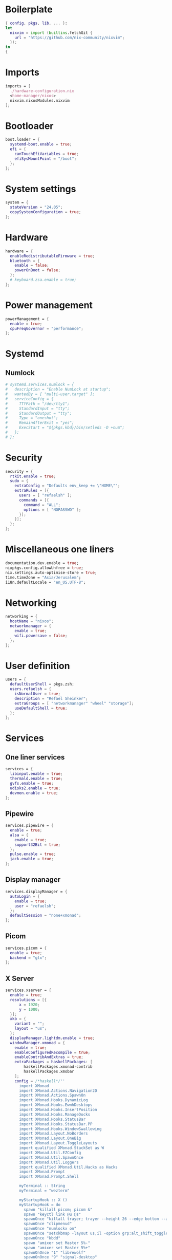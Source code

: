#+PROPERTY: header-args :dir :tangle configuration.nix 

* Boilerplate
#+BEGIN_SRC nix
{ config, pkgs, lib, ... }:
let
  nixvim = import (builtins.fetchGit { 
    url = "https://github.com/nix-community/nixvim"; 
  });
in
{
#+END_SRC
* Imports
#+BEGIN_SRC nix
imports = [
  ./hardware-configuration.nix
  <home-manager/nixos>
  nixvim.nixosModules.nixvim
];
#+END_SRC
* Bootloader
#+BEGIN_SRC nix
boot.loader = {
  systemd-boot.enable = true;
  efi = {
    canTouchEfiVariables = true;
    efiSysMountPoint = "/boot";
  };
};
#+END_SRC
* System settings
#+BEGIN_SRC nix
system = {
  stateVersion = "24.05";
  copySystemConfiguration = true;
};
#+END_SRC
* Hardware
#+BEGIN_SRC nix
hardware = {
  enableRedistributableFirmware = true;
  bluetooth = {
    enable = false;
    powerOnBoot = false;
  };
  # keyboard.zsa.enable = true;
};
#+END_SRC
* Power management
#+BEGIN_SRC nix
powerManagement = {
  enable = true;
  cpuFreqGovernor = "performance";
};
#+END_SRC
* Systemd
** Numlock
#+BEGIN_SRC nix
# systemd.services.numlock = {
#   description = "Enable NumLock at startup";
#   wantedBy = [ "multi-user.target" ]; 
#   serviceConfig = {
#     TTYPath = "/dev/tty1";
#     StandardInput = "tty";
#     StandardOutput = "tty";
#     Type = "oneshot";
#     RemainAfterExit = "yes";
#     ExecStart = "${pkgs.kbd}/bin/setleds -D +num";  
#   };
# };
#+END_SRC
* Security
#+BEGIN_SRC nix
security = {
  rtkit.enable = true;
  sudo = {
    extraConfig = "Defaults env_keep += \"HOME\"";
    extraRules = [{
      users = [ "refaelsh" ];
      commands = [{
        command = "ALL";
        options = [ "NOPASSWD" ];
      }];
    }];
  };
};
#+END_SRC
* Miscellaneous one liners
#+BEGIN_SRC nix
documentation.dev.enable = true;
nixpkgs.config.allowUnfree = true;
nix.settings.auto-optimise-store = true;
time.timeZone = "Asia/Jerusalem";
i18n.defaultLocale = "en_US.UTF-8";
#+END_SRC
* Networking
#+BEGIN_SRC nix
networking = {
  hostName = "nixos";
  networkmanager = {
    enable = true;
    wifi.powersave = false;
  };
};
#+END_SRC
* User definition
#+BEGIN_SRC nix
users = {
  defaultUserShell = pkgs.zsh;
  users.refaelsh = {
    isNormalUser = true;
    description = "Refael Sheinker";
    extraGroups = [ "networkmanager" "wheel" "storage"];
    useDefaultShell = true;
  };
};
#+END_SRC
* Services
** One liner services
#+begin_src nix
services = {
  libinput.enable = true;
  thermald.enable = true;
  gvfs.enable = true;
  udisks2.enable = true;
  devmon.enable = true;
};
#+end_src
** Pipewire
#+begin_src nix
services.pipewire = {
  enable = true;
  alsa = {
    enable = true;
    support32Bit = true;
  };
  pulse.enable = true;
  jack.enable = true;
};
#+end_src
** Display manager
#+begin_src nix
services.displayManager = {
  autoLogin = {
    enable = true;
    user = "refaelsh";
  };
  defaultSession = "none+xmonad";
};
#+end_src
** Picom
#+begin_src nix
services.picom = {
  enable = true;
  backend = "glx";
};
#+end_src
** X Server
#+BEGIN_SRC nix
services.xserver = {
  enable = true;
  resolutions = [{
      x = 1920;
      y = 1080;
  }];
  xkb = {
    variant = "";
    layout = "us";
  };
  displayManager.lightdm.enable = true;
  windowManager.xmonad = {
    enable = true;
    enableConfiguredRecompile = true;
    enableContribAndExtras = true;
    extraPackages = haskellPackages: [
        haskellPackages.xmonad-contrib
        haskellPackages.xmobar
    ];
    config = /*haskell*/''
      import XMonad
      import XMonad.Actions.Navigation2D
      import XMonad.Actions.SpawnOn
      import XMonad.Hooks.DynamicLog
      import XMonad.Hooks.EwmhDesktops
      import XMonad.Hooks.InsertPosition
      import XMonad.Hooks.ManageDocks
      import XMonad.Hooks.StatusBar
      import XMonad.Hooks.StatusBar.PP
      import XMonad.Hooks.WindowSwallowing
      import XMonad.Layout.NoBorders
      import XMonad.Layout.OneBig
      import XMonad.Layout.ToggleLayouts
      import qualified XMonad.StackSet as W
      import XMonad.Util.EZConfig
      import XMonad.Util.SpawnOnce
      import XMonad.Util.Loggers
      import qualified XMonad.Util.Hacks as Hacks
      import XMonad.Prompt
      import XMonad.Prompt.Shell
      
      myTerminal :: String
      myTerminal = "wezterm"
      
      myStartupHook :: X ()
      myStartupHook = do
        spawn "killall picom; picom &"
        spawn "keyctl link @u @s"
        spawnOnce "killall trayer; trayer --height 26 --edge bottom --align right --widthtype request --padding 6 --SetDockType true --SetPartialStrut true --expand true --monitor 1 --transparent true --alpha 0 --tint 0x282a36"
        spawnOnce "clipmenud"
        spawnOnce "numlockx on"
        spawnOnce "setxkbmap -layout us,il -option grp:alt_shift_toggle"
        spawnOnce "kbdd"
        spawn "amixer set Master 5%-"
        spawn "amixer set Master 5%+"
        spawnOnOnce "1" "librewolf"
        spawnOnOnce "9" "signal-desktop"
        spawnOnOnce "0" "neovide ~/repos/dotfiles/configuration.org"
      
      myXmobarPP :: PP
      myXmobarPP = def { 
         ppCurrent = xmobarColor "#ff79c6" ""
        , ppVisible = xmobarColor "#ff79c6" "" -- . clickable
        , ppHidden = xmobarColor "#bd93f9" "" -- . wrap
        , ppTitle = xmobarColor "#e6e6e6" "" . shorten 60
        , ppSep =  "<fc=" ++ "#4d4d4d" ++ "> <fn=1>|</fn> </fc>"
        , ppUrgent = xmobarColor "#ff5555" "" . wrap "!" "!"
        , ppOrder  = \(ws:l:t:ex) -> [ws]
      }        where
      
      main :: IO ()
      main =
        xmonad
          . ewmhFullscreen
          . ewmh
          . docks
          . withEasySB (statusBarProp "xmobar" (pure myXmobarPP)) defToggleStrutsKey
          $ myConfig
      
      myLayoutHook = avoidStruts $ smartBorders $ toggleLayouts Full (Tall 1 (3 / 100) (1 / 2))
      
      myWorkspaces = ["1", "2", "3", "4", "5", "6", "7", "8", "9", "0"]
      
      myConfig =
        def
          { modMask = mod4Mask,
            workspaces = myWorkspaces,
            terminal = myTerminal,
            startupHook = myStartupHook,
            manageHook = insertPosition End Newer <> (manageSpawn <+> manageHook def),
            layoutHook = myLayoutHook,
            handleEventHook = swallowEventHook (className =? "neovide") (return True) <> Hacks.trayerPaddingXmobarEventHook,
            borderWidth = 2,
            focusedBorderColor = "#bd93f9",
            normalBorderColor = "#44475a"
          }
          `additionalKeysP` [ ("M-<Return>", spawn myTerminal),
                              ("M-d", shellPrompt def {alwaysHighlight = True, height = 30, borderColor = "#BD93F9", fgColor = "#F8F8F2", bgColor = "#282A36", fgHLight = "#F8F8F2", bgHLight = "#6272A4" }),  
                              ("M-S-q", kill),
                              ("M-f", sendMessage (Toggle "Full") <> sendMessage ToggleStruts),
                              ("M-0", windows $ W.greedyView "0"),
                              ("M-S-0", windows $ W.shift "0"),
                              ("M-<Left>", windowGo L False),
                              ("M-<Right>", windowGo R False),
                              ("M-<Up>", windowGo U False),
                              ("M-<Down>", windowGo D False),
                              ("M-S-<Left>", windowSwap L False),
                              ("M-S-<Right>", windowSwap R False),
                              ("M-S-<Up>", windowSwap U False),
                              ("M-S-<Down>", windowSwap D False),
                              ("<Print>", spawn "flameshot gui"),
                              ("M1-c", spawn "clipmenu -nf '#F8F8F2' -nb '#282A36' -sb '#6272A4' -sf '#F8F8F2' -fn 'monospace-10'"),
                              ("M-<F11>", spawn "amixer set Master 5%-"),
                              ("M-<F12>", spawn "amixer set Master 5%+")
                            ]
          `removeKeysP` ["M-S-<Return>"]
          `removeKeysP` ["M-p"]
          `removeKeysP` ["M-S-c"]
          `removeKeysP` ["M-<Tab>"]
          `removeKeysP` ["M-S-<Tab>"]
          `removeKeysP` ["M-j"]
          `removeKeysP` ["M-k"]
          `removeKeysP` ["M-m"]
          `removeKeysP` ["M-l"]
    '';
  };
};
#+END_SRC
* Default programs
#+BEGIN_SRC nix
xdg.mime.defaultApplications = {
  "text/html" = "librewolf.desktop";
  "x-scheme-handler/http" = "librewolf.desktop";
  "x-scheme-handler/https" = "librewolf.desktop";
  "x-scheme-handler/about" = "librewolf.desktop";
  "x-scheme-handler/unknown" = "librewolf.desktop";
};
#+END_SRC
* Environment
** One liners
#+BEGIN_SRC nix
environment = {
  # Don't forget to add the below to your system configuration to get completion for system packages (e.g. systemd).
  pathsToLink = ["/share/zsh"];
};
#+END_SRC
** Variables
#+BEGIN_SRC nix
environment.variables = {
  EDITOR = "nvim";
  TERM = "wezterm";
  TERMINAL = "wezterm";
};
#+END_SRC
** System packages
#+BEGIN_SRC nix
environment = {
  systemPackages = with pkgs; [
    kbd
    neovide
    dmenu
    clipmenu
    nixd
    clang
    clang-tools
    cmake-language-server
    lua-language-server
    nodePackages.yaml-language-server
    nodePackages.bash-language-server
    taplo-lsp
    wget
    firefox
    google-chrome
    glib
    nnn
    bat
    eza
    wget
    go
    xclip
    notepadqq
    git
    kdiff3
    bitwarden
    bitwarden-cli
    alacritty
    dracula-theme
    gnumake
    cmake
    tree-sitter
    nodejs
    zip
    unzip
    openssh
    shutter
    flameshot
    signal-desktop
    kbdd
    xorg.setxkbmap
    glow
    jq
    nvd
    pandoc
    gcc
    python3
    pkg-config
    htop
    ripgrep
    coreutils
    fd
    networkmanagerapplet
    gdb
    lm_sensors
    python310Packages.psutil
    xorg.xmessage
    haskellPackages.cabal-fmt
    cabal-install
    haskellPackages.fourmolu
    ghcid
    gmp
    ncurses
    xz
    graphviz
    xdotool
    # polybarFull
    killall
    nitrogen
    nix-index
    acpi
    wally-cli
    asciidoctor-with-extensions
    rPackages.revealjs
    xvkbd
    gitui
    lazygit
    ruby
    nodePackages.prettier
    gimp
    tig
    marksman
    zk
    pkgs.man-pages
    pkgs.man-pages-posix
    xorg.xdpyinfo
    haskellPackages.hoogle
    proselint
    aspell
    aspellDicts.en
    aspellDicts.he
    languagetool
    silver-searcher
    nil
    pciutils
    steam-run
    nixpkgs-fmt
    microcodeIntel
    lshw
    openra
    transmission_4
    transmission_4-gtk
    vlc
    imagemagick
    bc
    baobab
    python310Packages.adblock
    python311Packages.adblock
    keyutils
    rofi
    doublecmd
    shotcut
    usbutils
    discord
    prismlauncher
    dysk
    rclone
    netflix
    iw
    usbutils
    udiskie
    udisks
    udisks2
    alsa-utils
    popcorntime
    trayer
    nawk
    lxappearance
    git-extras
    nixfmt-rfc-style
    ghc
    speedtest-cli
    numlockx
    (writeShellApplication {
      name = "before.sh";
      text = /*bash*/''
        echo ---------------Running the before script------------------
        echo "Tangling ~/repos/dotfiles/configuration.org"
        nvim ~/repos/dotfiles/configuration.org --headless -c ':lua require("orgmode").action("org_mappings.org_babel_tangle")' +qa
        echo ""
        echo "Copying configuration.nix to /etc/nixos/configuration.nix"
        sudo cp ~/repos/dotfiles/configuration.nix /etc/nixos/configuration.nix
        echo ---------------The end------------------------------------
      '';
    })
    (writeShellApplication {
      name = "after.sh";
      text = /*bash*/''
        echo ---------------Running the after script------------------
        git -C ~/repos/dotfiles add . && git -C ~/repos/dotfiles commit -m "WIP" && git -C ~/repos/dotfiles push
        echo ---------------The end------------------------------------
      '';
    })
    (writeShellApplication {
      name = "update.sh";
      text = /*bash*/''
        before.sh
        # sudo -i nix-store --gc
        # sudo -i nix-channel --update
        sudo -i nixos-rebuild switch --upgrade
        # sudo -i nix-collect-garbage
        # This one is the best :-)
        # sudo -i nix-collect-garbage -d
        # rm -rf ~/.local/share/Trash/*
        # sudo -i nix-store --optimise
        cabal update
        # nvim --headless "+Lazy! sync" +qa
        after.sh
      '';
    })
    (writeShellApplication {
      name = "supdate.sh";
      text = /*bash*/''
        before.sh
        sudo -i nixos-rebuild switch
        after.sh
      '';
    })
    # (writeShellScriptBin "supdate-custom-home-manager.sh" ''  
    #   before.sh
    #   sudo -i nixos-rebuild switch -I home-manager=/home/refaelsh/repos/home-manager
    #   after.sh
    # '')
  ];
};
#+END_SRC
* Packages via NixOS module
** One liners
#+BEGIN_SRC nix
programs = {
  zsh.enable = true;
  nm-applet.enable = true;
  dconf.enable = true;
};
#+END_SRC
** Neovim
*** Various miscellaneous settings
#+BEGIN_SRC nix
programs.nixvim = {
  enable = true;
  enableMan = true;
  defaultEditor = true;
  vimAlias = true;
  viAlias = true;
  colorschemes.dracula-nvim.enable = true;
#+END_SRC
*** Performance
#+BEGIN_SRC nix
performance.byteCompileLua = {
  enable = true;
  configs = true;
  initLua = true;
  nvimRuntime = true;
  plugins = true;
};
#+END_SRC
*** Globals
#+BEGIN_SRC nix
globals = {
  mapleader = " ";
  maplocalleader = " ";
  have_nerd_font = true;
};
#+END_SRC
*** One liners via `opts`
#+BEGIN_SRC nix
opts = {
  guifont = "FiraCode Nerd Font:h8.1";
  autoread = true;
  cursorline = true;
  mouse = "a";
  undofile = true;
  undodir = "/home/refaelsh/.config/nvim";
  swapfile = false;
  foldmethod = "marker";
  hlsearch = true;
  ignorecase = true;
  completeopt = "menuone,noselect";
  smartcase = true;
  incsearch = true;
  showmatch = true;
  gdefault = true;
  termguicolors = true;
  clipboard = "unnamedplus";
  tabstop = 4;
  shiftwidth = 4;
  expandtab = true;
  number = true;
  relativenumber = true;
  hidden = true;
  spell = true;
  spelllang = "en_us";
  spellcapcheck = "=";
  spellsuggest = "10";
  spelloptions = "camel";
  splitright = true;
  confirm = true;
  wrap = false;
  path.__raw = ''vim.opt.path + "**"'';
  wildmenu = true;
  conceallevel = 2;
  concealcursor = "nc";
};
#+END_SRC
*** Mappings
**** Boilerplate
#+BEGIN_SRC nix
keymaps = [
#+END_SRC
**** Remap ~:~ to ~;~
#+BEGIN_SRC nix
{
  mode = "n";
  key = ":";
  action = ";";
}
{
  mode = "n";
  key = ";";
  action = ":";
}
#+END_SRC
**** Prevents yanking when pasting in visual mode
#+BEGIN_SRC nix
{
  mode = "v";
  key = "p";
  action = "P";
}
#+END_SRC
**** Turn off highlighting
#+BEGIN_SRC nix
{
  mode = "n";
  key = "<leader><space>";
  action = ":noh<cr>";
}
#+END_SRC
**** Remap commenting
#+BEGIN_SRC nix
{
  mode = "n";
  key = "<leader>c";
  action = "gcc";
  options.remap = true;
}
{
  mode = "v";
  key = "<leader>c";
  action = "gc";
  options.remap = true;
}
#+END_SRC
**** Better line wrapping
#+BEGIN_SRC nix
{
  mode = "n";
  key = "j";
  action = "gj";
}
{
  mode = "n";
  key = "k";
  action = "gk";
}
#+END_SRC
**** New line using <Enter>
#+BEGIN_SRC nix
{
  mode = "n";
  key = "<Enter>";
  action = "o<ESC>";
}
{
  mode = "n";
  key = "<S-Enter>";
  action = "O<ESC>";
}
#+END_SRC
**** Snippets
#+BEGIN_SRC nix
{
  mode = "n";
  key = ",t";
  action = "i#[test]<CR>fn () {<CR>}<ESC>kwi";
}
{
  mode = "n";
  key = ",tm";
  action = "i#[cfg(test)]<CR>mod tests {<CR>use super::*;<CR><CR>#[test]<CR>fn () {<CR>}<CR><ESC>xxxxi}<ESC>kkwwi";
}
#+END_SRC
**** Screen centering
#+BEGIN_SRC nix
{
  mode = "n";
  key = "<C-d>";
  action = "<C-d>zz";
}
{
  mode = "n";
  key = "<C-u>";
  action = "<C-u>zz";
}
{
  mode = "n";
  key = "n";
  action = "nzzzv";
}
{
  mode = "n";
  key = "N";
  action = "Nzzzv";
}
#+END_SRC
**** Boilerplate
#+BEGIN_SRC nix
];
#+END_SRC
*** Auto commands
**** Boilerplate
#+BEGIN_SRC nix
autoCmd = [
#+END_SRC
**** File change detection
~ The first one I don't really know what it does or why it is needed.
~ Note to self: according to Neovim's roadmap, file detection will be built-in into Neovim.
#+BEGIN_SRC nix
{
  event = [
    "bufenter"
    "cursorhold" 
    "cursorholdi" 
    "focusgained" 
  ];
  pattern = ["*.*"];
  command = "if mode() != 'c' | checktime | endif";
}
{
  event = ["FileChangedShellPost"];
  pattern = ["*.*"];
  command = "echohl WarningMsg | echo \"File changed on disk. Buffer reloaded.\" | echohl None";
}
#+END_SRC
**** For the quick and list windows
I don't really remember what it does.
#+BEGIN_SRC nix
{
  event = ["QuickFixCmdPost"];
  pattern = ["[^l]*"];
  command = "cwindow";
}
{
  event = ["QuickFixCmdPost"];
  pattern = ["l*"];
  command = "lwindow";
}
#+END_SRC
**** Highlight on yank
#+BEGIN_SRC nix
{
  event = ["TextYankPost"];
  pattern = ["*"];
  command = "silent! lua vim.highlight.on_yank{timeout=300}";
}
#+END_SRC
**** For otter.nvim
#+BEGIN_SRC nix
{
  event = ["BufReadPost" "BufNewFile"];
  pattern = ["*.org"];
  command = ":lua require(\"otter\").activate()";
}
#+END_SRC
**** Format buffer before saving
#+BEGIN_SRC nix
{
  event = ["BufWritePre"];
  pattern = ["*>8"];
  command = ":lua vim.lsp.buf.format()";
}
#+END_SRC
**** Boilerplate
#+BEGIN_SRC nix
];
#+END_SRC
*** Plugins from Nixpkgs
**** Plugins list from Nixpkgs
#+BEGIN_SRC nix
extraPlugins = with pkgs.vimPlugins; [
  nvim-colorizer-lua
  nui-nvim
  (pkgs.vimUtils.buildVimPlugin {
    name = "org-bullets.nvim";
    src = pkgs.fetchFromGitHub {
      owner = "nvim-orgmode";
      repo = "org-bullets.nvim";
      rev = "main";
      sha1 = "M9oUlEa5z7CyQWYFNlW7Am5y+P0=";
    };
  })
];
#+END_SRC
**** Boilerplate
#+BEGIN_SRC nix
extraConfigLua = /*lua*/''
  require('org-bullets').setup()
  require('colorizer').setup({
    -- mode = 'background'
  })
'';
#+END_SRC
*** Plugins from Nixvim
**** Boilerplate
#+BEGIN_SRC nix
plugins = {
#+END_SRC
**** Various one liner plugins
#+BEGIN_SRC nix
plantuml-syntax.enable = true;
undotree.enable = true;
surround.enable = true;
dressing.enable = true;
nix.enable = true;
# No longer maintained.
# There is a Neovim feature request: https://github.com/neovim/neovim/issues/16339.
lastplace.enable = true;
cursorline.enable = true;
indent-blankline.enable = true;
gitsigns.enable = true;
todo-comments.enable = true;
fidget.enable = true;
telescope.enable = true;
lspkind.enable = true;
web-devicons.enable = true;
repeat.enable = true;
autosource.enable = true;
numbertoggle.enable = true;
barbecue.enable = true;
haskell-scope-highlighting.enable = true;
illuminate.enable = true;
nvim-lightbulb.enable = true;
which-key.enable = true;
wilder.enable = true;
otter.enable = true;
#+END_SRC
**** Auto-save
#+BEGIN_SRC nix
auto-save = {
  enable = true;
  settings = {
    execution_message.cleaning_interval = 5000;
  };
};
#+END_SRC
**** Hard time
#+BEGIN_SRC nix
hardtime = {
  enable = true;
  settings = {
    showmode = false;
    disable_mouse = false;
  };
};
#+END_SRC
**** Orgmode
#+BEGIN_SRC nix
orgmode = {
  enable = true;
  settings = {
    org_startup_indented = true;
  };
};
#+END_SRC
**** Lualine
#+BEGIN_SRC nix
lualine = {
  enable = true;
  settings = {
    theme = "dracula-nvim";
  };
};
#+END_SRC
**** Nvim-tree
#+BEGIN_SRC nix
nvim-tree = {
  enable = true;
  git = {
    enable = true;
    ignore = false;
  };
  actions.openFile.resizeWindow = true;
};
#+END_SRC
**** Tree-sitter
#+BEGIN_SRC nix
treesitter = {
  enable = true;
  nixvimInjections = true;
  nixGrammars = false;
  settings = {
    auto_install = true;
    ensure_installed = "all";
    ignore_install = ["org"];
    highlight.enable = true;
    indent.enable = true;
  };
};
#+END_SRC
**** Nvim-cmp and sources
Note to self: check [[https://github.com/hrsh7th/nvim-cmp/wiki/List-of-sources][here]] for more sources.
Also, see [[https://github.com/nix-community/nixvim/discussions/928#discussioncomment-10455407][here]] for examinations why all the below individual plugins are not needed.
#+BEGIN_SRC nix
cmp = {
  enable = true;
  autoEnableSources = true;
  settings = {
    mapping = {
      "<C-d>" = /*Lua*/"cmp.mapping.scroll_docs(-4)";
      "<C-f>" = /*Lua*/"cmp.mapping.scroll_docs(4)";
      "<C-Space>" = /*Lua*/"cmp.mapping.complete()";
      "<C-e>" = /*Lua*/"cmp.mapping.close()";
      "<Tab>" = /*Lua*/"cmp.mapping(cmp.mapping.select_next_item({behavior = cmp.SelectBehavior.Select}), {'i', 's'})";
      "<S-Tab>" = /*Lua*/"cmp.mapping(cmp.mapping.select_prev_item({behavior = cmp.SelectBehavior.Select}), {'i', 's'})";
      "<CR>" = /*Lua*/"cmp.mapping.confirm({ select = false, behavior = cmp.ConfirmBehavior.Replace })";
    };
    window = {
      completion.__raw = ''cmp.config.window.bordered()'';
      documentation.__raw = ''cmp.config.window.bordered()'';
    };
    snippet.expand = /*lua*/"function(args) require('luasnip').lsp_expand(args.body) end";
    sources = [
      {
        name = "buffer";
        priority = 500;
      }
      {
        name = "calc";
        priority = 150;
      }
      {
        name = "conventionalcommits";
        priority = 300;
      }
      {
        name = "cmdline";
        priority = 300;
      }
      {
        name = "cmdline-history";
        priority = 300;
      }
      {
        name = "dictionary";
        priority = 300;
      }
      {
        name = "friendly-snippets";
        priority = 750;
      }
      {
        name = "fuzzy-buffer";
        priority = 750;
      }
      {
        name = "fuzzy-path";
        priority = 750;
      }
      {
        name = "git";
        priority = 250;
      }
      {
        name = "luasnip";
        priority = 750;
      }
      {
        name = "nvim_lsp";
        priority = 1000;
      }
      {
        name = "nvim_lsp_document_symbol";
        priority = 1000;
      }
      {
        name = "nvim_lsp_signature_help";
        priority = 1000;
      }
      {
        name = "orgmode";
        priority = 250;
      }
      {
        name = "path";
        priority = 300;
      }
      {
        name = "rg";
        priority = 300;
      }
      {
        name = "spell";
        priority = 300;
      }
      {
        name = "treesitter";
        priority = 850;
      }
      {
        name = "yanky";
        priority = 250;
      }
      {
        name = "zsh";
        priority = 250;
      }
    ];
  };
};
#+END_SRC
**** LSP
#+begin_src nix
lsp = {
  enable = true;
  inlayHints = true;
  keymaps.lspBuf = {
    "<leader>d" = "definition";
    "<leader>a" = "code_action";
    "<leader>i" = "implementation";
    "<leader>ic" = "incoming_calls";
    "<leader>f" = "format";
    "<leader>h" = "hover";
    "<leader>r" = "rename";
  };
  servers = {
    nixd.enable = true;
    yamlls.enable = true;
    bashls.enable = true;
    cmake.enable = true;
    clangd.enable = true;
    pylsp.enable = true;
    taplo.enable = true;
    marksman.enable = true;
    jsonls.enable = true;
    hls = {
      enable = true;
      filetypes = ["haskell" "lhaskell" "cabal"];
    };
    lua-ls.enable = true;
  };
};
#+end_scr
**** Boilerplate
#+BEGIN_SRC nix
};
#+END_SRC
*** Boilerplate
#+BEGIN_SRC nix
};
#+END_SRC
** Steam
#+BEGIN_SRC nix
programs.steam = {
  enable = true;
  remotePlay.openFirewall = true;
  dedicatedServer.openFirewall = true; 
};
#+END_SRC
* Fonts
#+BEGIN_SRC nix
fonts = {
  fontconfig.enable = true;
  packages = with pkgs; [
    hack-font
    nerdfonts
    cascadia-code
    hasklig
    fira-code-symbols
    fira-code
    cantarell-fonts
    inconsolata-nerdfont
    symbola
    source-code-pro
    font-awesome
    font-awesome_5
    font-awesome_4
    line-awesome
    powerline-fonts
    ubuntu_font_family
    mononoki
    unifont
    dejavu_fonts
    symbola
    noto-fonts
    libertine
  ];
};
#+END_SRC
* Home manager
** Boilerplate
#+BEGIN_SRC nix
home-manager = {
  verbose = true;
  useGlobalPkgs = true;
  users.refaelsh = { pkgs, ... }: {
#+END_SRC
** Various one liners
#+begin_src nix
programs.home-manager.enable = true;
home.stateVersion = "24.05";
#+end_src
** Xmobar
#+begin_src nix
programs.xmobar = {
  enable = true;
  extraConfig = /*haskell*/''
    -- :w | silent !killall -s SIGKILL xmobar; xmobar &
    Config {
      font = "Fira Code 13",
      additionalFonts = ["Fira Code 22"],
      bgColor = "#282a36",
      fgColor = "#f8f8f2",
      textOffset = 2,
      verbose = True,
      allDesktops = True,
      lowerOnStart = True,
      overrideRedirect = True,
      position = BottomH 26,
      alpha = 200,
      commands = [
        Run XMonadLog,
        Run DiskU [("/", "<fc=#bd93f9><fn=1>\xf0a0</fn></fc> <free>")] [] 50,
        Run DiskIO [("/", "<read><fc=#bd93f9> R</fc> <fc=#bd93f9>W</fc> <write>")] ["-t", "", "-w", "4"] 10,
        Run DynNetwork ["-t", "<rx>KB/s<fc=#bd93f9><fn=1>\x1F89B</fn></fc><fc=#bd93f9><fn=1>\x1F899</fn></fc><tx>KB/s", "-w", "5"] 10,
        Run Memory ["-t", "<fc=#bd93f9><fn=1>\xE266</fn></fc><usedratio>%"] 10,
        Run Swap ["-t", "<fc=#bd93f9>S</fc><usedratio>%"] 10,
        Run Kbd [],
        Run CpuFreq ["-t", "<avg>GHz"] 50,
        Run MultiCoreTemp ["-t", "<fc=#bd93f9><fn=1>\xf2c9</fn></fc><avg>°", "-L", "60", "-H", "95", "-l", "white", "-n", "white", "-h", "red"] 50,
        Run CatInt 0 "/sys/class/hwmon/hwmon4/fan1_input" [] 50,
        Run MultiCpu ["-t", "<fc=#bd93f9><fn=1>\xf4bc</fn></fc> <vbar0><vbar1><vbar2><vbar3><vbar4><vbar5><vbar6><vbar7>", "-w", "99", "-L", "3", "-H", "50", "--normal", "green", "--high", "red"] 10,
        Run BatteryP ["BAT0"] ["-t", "<fc=#bd93f9><fn=1>󱊣</fn></fc><left>%", "-L", "10", "-H", "80", "-p", "3", "--", "-O", "<fc=green>On</fc> - ", "-i", "", "-L", "-15", "-H", "-5", "-l", "red", "-m", "blue", "-h", "green", "-a", "notify-send -u critical 'Battery running out!!'", "-A", "3"] 600,
        Run Alsa "default" "Master" ["-t", "<fc=#bd93f9><fn=1>\xf028</fn></fc> <volume>%"],
        Run Date "%a %_d %b %H:%M:%S" "date" 10,
        Run Load ["-t", "<fc=#bd93f9><fn=0>L</fn></fc><load1>", "-L", "1", "-H", "3", "-d", "2"] 300,
        Run ComX "nmcli" ["-t", "-f", "SIGNAL", "dev", "wifi"] "N/A" "wifi_signal" 50,
        Run Com "uname" ["-r"] "kernel_version" 3600,
        Run XPropertyLog "_XMONAD_TRAYPAD"
      ],
      alignSep = "}{",
      template = "<hspace=8/>%XMonadLog% }{ %load%|%disku%|%diskio%|<fc=#bd93f9><fn=1></fn></fc>%wifi_signal%|%dynnetwork%|<fc=#bd93f9><fn=1>󰈐</fn></fc>%cat0%|%multicoretemp%|%cpufreq%|%multicpu%|<fc=#bd93f9><fn=1></fn></fc>%kbd%|%memory% %swap%|%battery%|%alsa:default:Master%|<fc=#bd93f9><fn=1></fn></fc>%kernel_version%|%date%|%_XMONAD_TRAYPAD%"
    }
  '';
  # commands = {
  #   date = "%a %_d %b %H:%M:%S";
  #   com = {
  #     executable = "uname";
  #     arguments = ["-r"];
  #     rate = 3600;
  #   };
  # };
};
#+end_src
** Librewolf
#+begin_src nix
programs.librewolf = {
  enable = true;
  settings = {
    "webgl.disabled" = false;
    "privacy.resistFingerprinting" = false;
    "privacy.clearOnShutdown.history" = false;
    "privacy.clearOnShutdown.downloads" = false;
    "privacy.clearOnShutdown.cookies" = false;
    "identity.fxaccounts.enabled" = true;
    "font.name.serif.x-western" = "Fira Code";
    "font.name.monospace.x-western" = "FiraCode Nerd Font Mono";
  };
};
#+end_src
** Fzf
#+begin_src nix
programs.fzf = {
  enable = true;
  enableZshIntegration = true;
};
#+end_src
** Zsh
#+begin_src nix
programs.zsh = {
  enable = true;
  shellAliases = {
    "cat" = "bat";
    "ls" = "eza -a --icons --long --extended --git --header";
    "bbb" = "git commit";
  };
  autosuggestion.enable = true;
  defaultKeymap = "viins";
  enableCompletion = true;
  enableVteIntegration = true;
  history = {
    expireDuplicatesFirst = true;
    extended = true;
  };
  syntaxHighlighting = {
    enable = true;
    highlighters = [
      "main"
      "brackets"
      "pattern"
      "regexp"
      "cursor"
      "root"
      "line"
    ];
  };
  initExtraBeforeCompInit = /*bash*/''
    fpath+=($HOME/.zsh/plugins/zsh-completions/share/zsh/site-functions)
  '';
  plugins = [
    {
      name = "zsh-you-should-use";
      src = pkgs.zsh-you-should-use;
      file = "share/zsh/plugins/you-should-use/you-should-use.plugin.zsh";
    }
    {
      name = "zsh-completions";
      src = pkgs.zsh-completions;
    }
  ];
  initExtra = /*bash*/''
    # Everything that follows below is Dracula theme for zsh-syntax-highlighting.
    # Taken from here: https://github.com/dracula/zsh-syntax-highlighting/blob/master/zsh-syntax-highlighting.sh.
    #+begin_src bash
    typeset -gA ZSH_HIGHLIGHT_STYLES
    ZSH_HIGHLIGHT_STYLES[comment]='fg=#6272A4'
    ## Constants
    ## Entitites
    ## Functions/methods
    ZSH_HIGHLIGHT_STYLES[alias]='fg=#50FA7B'
    ZSH_HIGHLIGHT_STYLES[suffix-alias]='fg=#50FA7B'
    ZSH_HIGHLIGHT_STYLES[global-alias]='fg=#50FA7B'
    ZSH_HIGHLIGHT_STYLES[function]='fg=#50FA7B'
    ZSH_HIGHLIGHT_STYLES[command]='fg=#bd93f9'
    ZSH_HIGHLIGHT_STYLES[precommand]='fg=#50FA7B,italic'
    ZSH_HIGHLIGHT_STYLES[autodirectory]='fg=#FFB86C,italic'
    ZSH_HIGHLIGHT_STYLES[single-hyphen-option]='fg=#FFB86C'
    ZSH_HIGHLIGHT_STYLES[double-hyphen-option]='fg=#FFB86C'
    ZSH_HIGHLIGHT_STYLES[back-quoted-argument]='fg=#BD93F9'
    ## Keywords
    ## Built ins
    ZSH_HIGHLIGHT_STYLES[builtin]='fg=#8BE9FD'
    ZSH_HIGHLIGHT_STYLES[reserved-word]='fg=#8BE9FD'
    ZSH_HIGHLIGHT_STYLES[hashed-command]='fg=#8BE9FD'
    ## Punctuation
    ZSH_HIGHLIGHT_STYLES[commandseparator]='fg=#FF79C6'
    ZSH_HIGHLIGHT_STYLES[command-substitution-delimiter]='fg=#F8F8F2'
    ZSH_HIGHLIGHT_STYLES[command-substitution-delimiter-unquoted]='fg=#F8F8F2'
    ZSH_HIGHLIGHT_STYLES[process-substitution-delimiter]='fg=#F8F8F2'
    ZSH_HIGHLIGHT_STYLES[back-quoted-argument-delimiter]='fg=#FF79C6'
    ZSH_HIGHLIGHT_STYLES[back-double-quoted-argument]='fg=#FF79C6'
    ZSH_HIGHLIGHT_STYLES[back-dollar-quoted-argument]='fg=#FF79C6'
    ## Serializable / Configuration Languages
    ## Storage
    ## Strings
    ZSH_HIGHLIGHT_STYLES[command-substitution-quoted]='fg=#F1FA8C'
    ZSH_HIGHLIGHT_STYLES[command-substitution-delimiter-quoted]='fg=#F1FA8C'
    ZSH_HIGHLIGHT_STYLES[single-quoted-argument]='fg=#F1FA8C'
    ZSH_HIGHLIGHT_STYLES[single-quoted-argument-unclosed]='fg=#FF5555'
    ZSH_HIGHLIGHT_STYLES[double-quoted-argument]='fg=#F1FA8C'
    ZSH_HIGHLIGHT_STYLES[double-quoted-argument-unclosed]='fg=#FF5555'
    ZSH_HIGHLIGHT_STYLES[rc-quote]='fg=#F1FA8C'
    ## Variables
    ZSH_HIGHLIGHT_STYLES[dollar-quoted-argument]='fg=#F8F8F2'
    ZSH_HIGHLIGHT_STYLES[dollar-quoted-argument-unclosed]='fg=#FF5555'
    ZSH_HIGHLIGHT_STYLES[dollar-double-quoted-argument]='fg=#F8F8F2'
    ZSH_HIGHLIGHT_STYLES[assign]='fg=#F8F8F2'
    ZSH_HIGHLIGHT_STYLES[named-fd]='fg=#F8F8F2'
    ZSH_HIGHLIGHT_STYLES[numeric-fd]='fg=#F8F8F2'
    ## No category relevant in spec
    ZSH_HIGHLIGHT_STYLES[unknown-token]='fg=#FF5555'
    ZSH_HIGHLIGHT_STYLES[path]='fg=#F8F8F2'
    ZSH_HIGHLIGHT_STYLES[path_pathseparator]='fg=#FF79C6'
    ZSH_HIGHLIGHT_STYLES[path_prefix]='fg=#F8F8F2'
    ZSH_HIGHLIGHT_STYLES[path_prefix_pathseparator]='fg=#FF79C6'
    ZSH_HIGHLIGHT_STYLES[globbing]='fg=#F8F8F2'
    ZSH_HIGHLIGHT_STYLES[history-expansion]='fg=#BD93F9'
    #ZSH_HIGHLIGHT_STYLES[command-substitution]='fg=?'
    #ZSH_HIGHLIGHT_STYLES[command-substitution-unquoted]='fg=?'
    #ZSH_HIGHLIGHT_STYLES[process-substitution]='fg=?'
    #ZSH_HIGHLIGHT_STYLES[arithmetic-expansion]='fg=?'
    ZSH_HIGHLIGHT_STYLES[back-quoted-argument-unclosed]='fg=#FF5555'
    ZSH_HIGHLIGHT_STYLES[redirection]='fg=#F8F8F2'
    ZSH_HIGHLIGHT_STYLES[arg0]='fg=#F8F8F2'
    ZSH_HIGHLIGHT_STYLES[default]='fg=#F8F8F2'
    ZSH_HIGHLIGHT_STYLES[cursor]='standout'
  '';
  oh-my-zsh = {
    enable = true;
    plugins = [
      "sudo"
      "git"
      "git-extras"
      "git-escape-magic"
      "gitfast"
      "zsh-interactive-cd"
      "vi-mode"
      "colored-man-pages"
      "extract"
      "cp"
      "cabal"
      "fzf"
    ];
  };
};
#+end_src
** Starship
#+BEGIN_SRC nix
programs.starship = { 
  enable = true;
  enableZshIntegration = true;
  settings = {
    package = { disabled = true; };
    nodejs = { disabled = true; };
    lua = { disabled = true; };
    python = { disabled = true; };
    cmd_duration = { disabled = true; };
    git_commit = { tag_disabled = false; };
    dotnet = { disabled = true; };
    cmake = { disabled = true; };
    gcloud = { disabled = true; };
    directory = {
      home_symbol = "🏠";
      truncation_length = 8;
      truncation_symbol = "…/";
    };
    # The below is taken from: https://draculatheme.com/starship.
    aws.style = "bold #ffb86c";
    cmd_duration.style = "bold #f1fa8c";
    directory.style = "bold #50fa7b";
    hostname.style = "bold #ff5555";
    git_branch.style = "bold #ff79c6";
    git_status.style = "bold #ff5555";
    username = {
      format = "[$user]($style) on ";
      style_user = "bold #bd93f9";
    };
    character = {
      success_symbol = "[λ](bold #f8f8f2)";
      error_symbol = "[λ](bold #ff5555)";
    };
    continuation_prompt = "▶▶ ";
  };
};
#+END_SRC
** Wezterm
#+begin_src nix
programs.wezterm = {
  enable = true;
  enableZshIntegration = true;
  extraConfig = /*lua*/''
    local wezterm = require 'wezterm'
    local config = {}

    config.font = wezterm.font 'Fira Code'
    config.window_close_confirmation = 'NeverPrompt'
    config.color_scheme = 'Dracula (Official)'
    config.front_end = "WebGpu"
    config.enable_tab_bar = false
    config.audible_bell = "Disabled"
    config.visual_bell = {
      fade_in_function = 'EaseIn',
      fade_in_duration_ms = 150,
      fade_out_function = 'EaseOut',
      fade_out_duration_ms = 150,
    }
    config.colors = {
      visual_bell = '#bd93f9',
    }

    return config
  '';
};
#+end_src
** Kitty
#+BEGIN_SRC nix
programs.kitty = {
  enable = true;
  theme = "Dracula";
  settings = {
    confirm_os_window_close = 0;
  };
  font = {
    name = "FiraCode Nerd Font";
    size = 12;
  };
  keybindings = {
    "ctrl+c" = "copy_to_clipboard";
    "ctrl+v" = "paste_from_clipboard";
  };
};
#+END_SRC
** Alacritty
#+BEGIN_SRC nix
programs.alacritty = {
  enable = true;
  settings = {
    key_bindings = [
      {
        key = "V";
        mods = "Control";
        action = "Paste";
      }
      {
        key = "C";
        mods = "Control";
        action = "Copy";
      }
    ];
    font.normal = { family = "FiraCode Nerd Font Mono"; };
  }; 
};
#+END_SRC
** Polybar
#    #+BEGIN_SRC nix
#      services.polybar.enable = true;
#      services.polybar.script = "";
#      services.polybar.package = pkgs.polybarFull;
#      services.polybar.settings = {
#        "colors" = {
#          background = "#282a36";
#          foreground = "#f8f8f2";
#          primary = "#f1fa8c";
#          secondary = "#8be9fd";
#          disabled = "#6272a4";
#          current_line = "#44475a";
#          comment = "#6272a4";
#          green = "#50fa7b";
#          purple = "#bd93f9";
#          red = "#ff5555";
#          yellow = "#f1fa8c";
#        };
#        "settings" = {
#          screenchange-reload = "true";
#          pseudo-transparency = "true";
#        };
#        "bar/mybar" = {
#          width = "100%";
#          height = "30px";
#          bottom = "true";
#          dpi = "0";
#          background = "\${colors.background}";
#          foreground = "\${colors.foreground}";
#          module-margin = "1";
#          separator = "|";
#          separator-foreground = "\${colors.disabled}";
#          font-0 = "FiraCode Nerd Font;4";
#          modules-left = "xworkspaces";
#          modules-right = "filesystem network memory cpu xkeyboard battery date";
#          cursor-click = "pointer";
#          cursor-scroll = "ns-resize";
#          enable-ipc = "true";
#          tray-position = "right";
#          wm-restack = "generic";
#        };
#        "module/xworkspaces" = {
#          type = "internal/xworkspaces";
#          enable-scroll = "false";
#          label-active = "%name%";
#          label-active-background = "\${colors.current_line}";
#          label-active-padding = "1";
#          label-occupied = "%name%";
#          label-occupied-padding = "1";
#          label-urgent = "%name%";
#          label-urgent-background = "\${colors.red}";
#          label-urgent-padding = "1";
#          label-empty = "";
#          label-empty-padding = "1";
#        };
#        "module/filesystem" = {
#          type = "internal/fs";
#          mount-0 = "/";
#          label-mounted = "%{F#bd93f9}%{F-} %free%";
#        };
#        "module/network" = {
#          type = "internal/network";
#          interface = "enp0s3";
#          speed-unit = "";
#          label-connected = "%{F#bd93f9}%{F-} %downspeed:5% %{F#bd93f9}%{F-} %upspeed:5%";
#        };
#        "module/memory" = {
#          type = "internal/memory";
#          label = "%{F#bd93f9}%{F-} %percentage_used:2%% %{F#bd93f9}S%{F-} %percentage_swap_used%%";
#        };
#        "module/cpu" = {
#          type = "internal/cpu";
#          interval = 0.5;
#          format = "%{F#bd93f9}🖥%{F-} <label> <ramp-coreload>";
#          label = "%percentage:2%%";
#          ramp-coreload-spacing = "1";
#          ramp-coreload-0 = "";
#          ramp-coreload-0-foreground = "\${colors.green}";
#          ramp-coreload-1 = "▁";
#          ramp-coreload-1-foreground = "\${colors.green}";
#          ramp-coreload-2 = "▃";
#          ramp-coreload-2-foreground = "\${colors.green}";
#          ramp-coreload-3 = "▄";
#          ramp-coreload-3-foreground = "\${colors.yellow}";
#          ramp-coreload-4 = "▅";
#          ramp-coreload-4-foreground = "\${colors.yellow}";
#          ramp-coreload-5 = "▆";
#          ramp-coreload-5-foreground = "\${colors.red}";
#          ramp-coreload-6 = "▇";
#          ramp-coreload-6-foreground = "\${colors.red}";
#          ramp-coreload-7 = "█";
#          ramp-coreload-7-foreground = "\${colors.red}";
#        };
#        "module/battery" = {
#          type = "internal/battery";
#          battery = "BAT0";
#          adapter = "AC";
#          label-full = "%{F#50fa7b}%{F-} ";
#          format-full = "<label-full>";
#          label-charging = "%percentage%% %time%";
#          format-charging = " <ramp-capacity> <label-discharging>";
#          label-discharging = " %percentage%% %time%";
#          format-discharging = "<ramp-capacity> <label-discharging>";
#          ramp-capacity-0 = "%{F#ff5555}%{F-}";
#          ramp-capacity-1 = "%{F#f1fa8c}%{F-}";
#          ramp-capacity-2 = "%{F#f1fa8c}%{F-}";
#          ramp-capacity-3 = "%{F#f1fa8c}%{F-}";
#          ramp-capacity-4 = "%{F#50fa7b}%{F-}";
#        };
#        "module/xkeyboard" = {
#          type = "internal/xkeyboard";
#          label-layout = "%{F#bd93f9}%{F-}  %layout%";
#        };
#        "module/date" = {
#          type = "internal/date";
#          date = "%{F#bd93f9}%{F-} %H:%M:%S";
#        };
#        # "module/volume" = {
#        #   type = "internal/pulseaudio";
#        #   format.volume = "<ramp-volume> <label-volume>";
#        #   label.muted.text = "🔇";
#        #   label.muted.foreground = "#666";
#        #   ramp.volume = ["🔈" "🔉" "🔊"];
#        #   click.right = "pavucontrol &";
#        # };
#        # "module/volume" = {
#        #   type = "internal/alsa";
#        #   format.volume = "<ramp-volume> <label-volume>";
#        #   label.muted.text = "🔇";
#        #   label.muted.foreground = "#666";
#        #   ramp.volume = ["🔈" "🔉" "🔊"];
#        #   # click.right = "pavucontrol &";
#        # };
#      };
#    #+END_SRC
** Git
#+BEGIN_SRC nix
programs.git = {
  enable = true;
  userEmail = "refaelsh@pm.me";
  userName = "refaelsh";
  aliases = {
    lg = "log --date-order --color-moved --graph --abbrev-commit --decorate --format=format:'%C(bold blue)%h%C(reset) - %C(bold cyan)%aD%C(reset) %C(bold green)(%ar)%C(reset)%C(auto)%d%C(reset)%n''          %C(white)%s%C(reset) %C(dim white)- %an%C(reset)' --all";
    st = "status";
    diff = "diff --color-moved --submodule";
    show = "show --color-moved";
    ch = "checkout";
  };
  extraConfig = {
    safe = { directory = "*"; };
    color = {
      ui = "always";
    };
    init = {
      defaultBranch = "master";
    };
    color.branch = {
      current = "cyan bold reverse";
      local = "white";
      plain = "";
      remote = "cyan";
    };
    color.diff = {
      commit = "";
      func = "cyan";
      plain = "";
      whitespace = "magenta reverse";
      meta = "white";
      frag = "cyan bold reverse";
      old = "red";
      new = "green";
    };
    color.grep = {
      context = "";
      filename = "";
      function = "";
      linenumber = "white";
      match = "";
      selected = "";
      separator = "";
    };
    color.interactive = {
      error = "";
      header = "";
      help = "";
      prompt = "";
    };
    color.status = {
      added = "green";
      changed = "yellow";
      header = "";
      localBranch = "";
      nobranch = "";
      remoteBranch = "cyan bold";
      unmerged = "magenta bold reverse";
      untracked = "red";
      updated = "green bold";
    };
    merge = {
      ff = "no";
      tool = "kdiff3";
    };
    pull = {
      rebase = "true";
    };
  };
};
#+END_SRC 
** Termonad
#+BEGIN_SRC nix
xdg.configFile."termonad/termonad.hs" = { 
text = /*haskell*/''
  {-# LANGUAGE OverloadedStrings #-}  

  module Main where

  import Data.Maybe (fromMaybe)
  import Termonad
  import Termonad.Config.Colour

  main :: IO ()
  main = do
  -- First, create the colour extension based on either PaperColor modules.
  myColourExt <- createColourExtension dracula

  -- Update 'myTMConfig' with our colour extension.
  let newTMConfig = addColourExtension myTMConfig myColourExt

  -- Start Termonad with our updated 'TMConfig'.
  start newTMConfig

  -- This is our Dracula 'ColourConfig'.
  dracula :: ColourConfig (AlphaColour Double)
  dracula =
  defaultColourConfig
  { -- Set the default background & foreground colour of text of the terminal.
  backgroundColour = Set (createColour 40 42 54), -- black.0
  foregroundColour = Set (createColour 248 248 242), -- white.7
  -- Set the extended palette that has 2 Vecs of 8 Dracula palette colours
  palette = ExtendedPalette draculaNormal draculaBright
  }
  where
  draculaNormal :: List8 (AlphaColour Double)
  draculaNormal =
  fromMaybe defaultStandardColours $
  mkList8
  [ createColour 40 42 54, -- black.0
  createColour 255 85 85, -- red.1
  createColour 80 250 123, -- green.2
  createColour 241 250 140, -- yellow.3
  createColour 189 147 249, -- blue.4
  createColour 255 121 198, -- magenta.5
  createColour 139 233 253, -- cyan.6
  createColour 191 191 191 -- white.7
  ]

  draculaBright :: List8 (AlphaColour Double)
  draculaBright =
  fromMaybe defaultStandardColours $
  mkList8
  [ createColour 77 77 77, -- black.8
  createColour 255 110 103, -- red.9
  createColour 90 247 142, -- green.10
  createColour 244 249 157, -- yellow.11
  createColour 202 169 250, -- blue.12
  createColour 255 146 208, -- magenta.13
  createColour 154 237 254, -- cyan.14
  createColour 230 230 230 -- white.15
  ]

  -- This is our main 'TMConfig'.  It holds all of the non-colour settings
  -- for Termonad.
  --
  -- This shows how a few settings can be changed.
  myTMConfig :: TMConfig
  myTMConfig =
  defaultTMConfig
  { options =
  defaultConfigOptions
  { showScrollbar = ShowScrollbarNever,
  confirmExit = False,
  showMenu = False,
  cursorBlinkMode = CursorBlinkModeOn,
  fontConfig =
  defaultFontConfig
  { fontFamily = "FiraCode Nerd Font",
  fontSize = FontSizePoints 12
  }
  }
  }
'';};
#+END_SRC
** Boilerplate
#+BEGIN_SRC nix
  };
};
#+END_SRC
* Boilerplate
#+BEGIN_SRC nix
}
#+END_SRC
